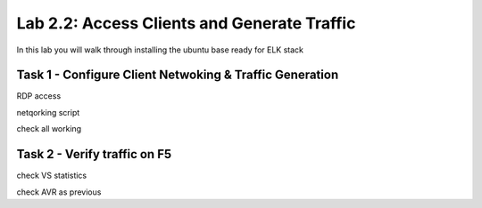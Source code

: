 .. |labmodule| replace:: 2
.. |labnum| replace:: 2
.. |labdot| replace:: |labmodule|\ .\ |labnum|
.. |labund| replace:: |labmodule|\ _\ |labnum|
.. |labname| replace:: Lab\ |labdot|
.. |labnameund| replace:: Lab\ |labund|

Lab |labmodule|\.\ |labnum|\: Access Clients and Generate Traffic
-----------------------------------------------------------------

In this lab you will walk through installing the ubuntu
base ready for ELK stack

Task 1 - Configure Client Netwoking & Traffic Generation
^^^^^^^^^^^^^^^^^^^^^^^^^^^^^^^^^^^^^^^^^^^^^^^^^^^^^^^^


RDP access

netqorking script

check all working


Task 2 - Verify traffic on F5
^^^^^^^^^^^^^^^^^^^^^^^^^^^^^

check VS statistics

check AVR as previous